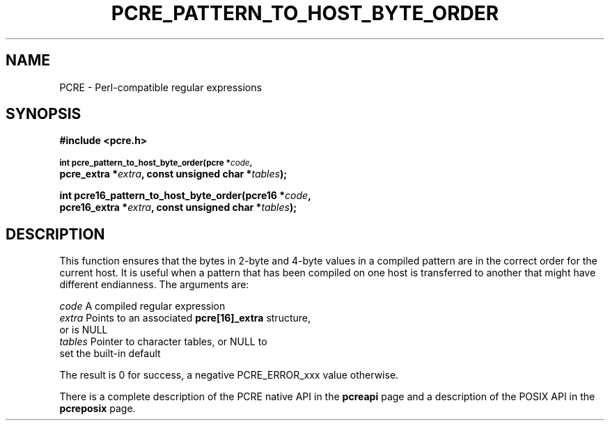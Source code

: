 .TH PCRE_PATTERN_TO_HOST_BYTE_ORDER 3
.SH NAME
PCRE - Perl-compatible regular expressions
.SH SYNOPSIS
.rs
.sp
.B #include <pcre.h>
.PP
.SM
.B int pcre_pattern_to_host_byte_order(pcre *\fIcode\fP,
.ti +5n
.B pcre_extra *\fIextra\fP, const unsigned char *\fItables\fP);   
.PP
.B int pcre16_pattern_to_host_byte_order(pcre16 *\fIcode\fP,
.ti +5n
.B pcre16_extra *\fIextra\fP, const unsigned char *\fItables\fP);
.
.
.SH DESCRIPTION
.rs
.sp
This function ensures that the bytes in 2-byte and 4-byte values in a compiled
pattern are in the correct order for the current host. It is useful when a 
pattern that has been compiled on one host is transferred to another that might 
have different endianness. The arguments are:
.sp
  \fIcode\fP         A compiled regular expression
  \fIextra\fP        Points to an associated \fBpcre[16]_extra\fP structure,
                 or is NULL
  \fItables\fP       Pointer to character tables, or NULL to
                 set the built-in default
.sp
The result is 0 for success, a negative PCRE_ERROR_xxx value otherwise.
.P
There is a complete description of the PCRE native API in the
.\" HREF
\fBpcreapi\fP
.\"
page and a description of the POSIX API in the
.\" HREF
\fBpcreposix\fP
.\"
page.
